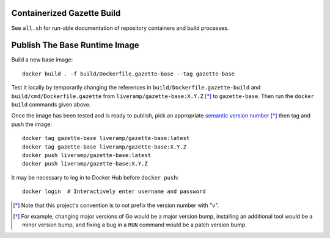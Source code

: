 Containerized Gazette Build
===========================

See ``all.sh`` for run-able documentation of repository containers
and build processes.

Publish The Base Runtime Image
==============================

Build a new base image::

  docker build . -f build/Dockerfile.gazette-base --tag gazette-base

Test it locally by temporarily changing the references in
``build/Dockerfile.gazette-build`` and ``build/cmd/Dockerfile.gazette`` from
``liveramp/gazette-base:X.Y.Z`` [*]_ to ``gazette-base``. Then run the ``docker
build`` commands given above.

Once the image has been tested and is ready to publish, pick an appropriate
`semantic version number`_ [*]_ then tag and push the image::

  docker tag gazette-base liveramp/gazette-base:latest
  docker tag gazette-base liveramp/gazette-base:X.Y.Z
  docker push liveramp/gazette-base:latest
  docker push liveramp/gazette-base:X.Y.Z

It may be necessary to log in to Docker Hub before ``docker push``::

  docker login  # Interactively enter username and password

.. _semantic version number: https://semver.org

.. [*] Note that this project's convention is to not prefix the version number
       with "v".
.. [*] For example, changing major versions of Go would be a major version
       bump, installing an additional tool would be a minor version bump, and
       fixing a bug in a ``RUN`` command would be a patch version bump.
